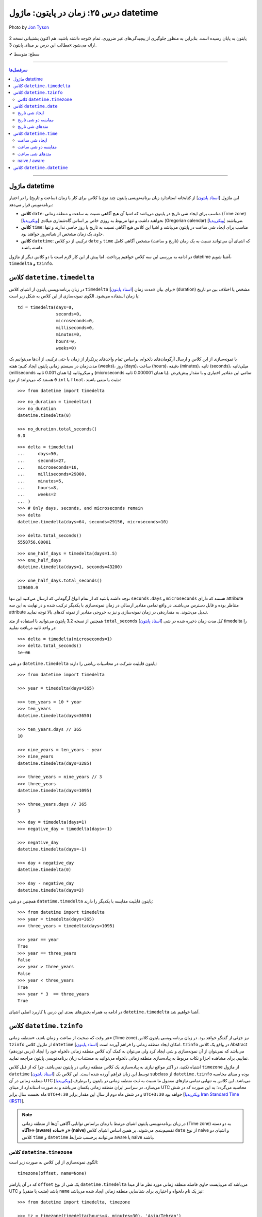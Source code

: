 .. role:: emoji-size

.. meta::
   :description: کتاب آموزش زبان برنامه نویسی پایتون به فارسی، مدیریت خطا در پایتون، datetime در پایتون، time در پایتون، calendar پایتون
   :keywords:  آموزش, آموزش پایتون, آموزش برنامه نویسی, پایتون, کتابخانه, پایتون, datetime در پایتون


درس ۲۵: زمان در پایتون: ماژول‌ datetime 
===========================================

.. figure:: /_static/pages/25-python-date-time-calendar.jpg
    :align: center
    :alt: زمان در پایتون: ماژول‌ datetime

    Photo by `Jon Tyson <https://unsplash.com/photos/dm9EHhIZm-k>`__
  

  
  


توجه داشته باشید، هم اکنون پشتیبانی نسخه 2x پایتون به پایان رسیده است. بنابراین	به منظور جلوگیری از پیچیدگی‌های غیر ضروری، تمام مطالب این درس بر مبنای پایتون 3x ارائه می‌شود.



:emoji-size:`✔` سطح: متوسط

----


.. contents:: سرفصل‌ها
    :depth: 2

----



ماژول datetime
~~~~~~~~~~~~~~~~~~~~~~~~~~~

این ماژول [`اسناد پایتون <https://docs.python.org/3/library/datetime.html>`__] از کتابخانه استاندارد زبان برنامه‌نویسی پایتون چند نوع یا کلاس برای کار با زمان (ساعت و تاریخ) را در اختیار برنامه‌نویس قرار می‌دهد:

* **کلاس** ``date``: مناسب برای ایجاد شی تاریخ در پایتون می‌باشد که اشیا آن هیچ آگاهی نسبت به ساعت و منطقه زمانی (Time zone) [`ویکی‌پدیا <https://en.wikipedia.org/wiki/Time_zone>`__] نخواهند داشت و تنها مربوط به روزی خاص بر اساس گاه‌شماری میلادی (Gregorian calendar) [`ویکی‌پدیا <https://en.wikipedia.org/wiki/Gregorian_calendar>`__] می‌باشند.

* **کلاس** ``time``: مناسب برای ایجاد شی ساعت در پایتون می‌باشد و اشیا این کلاس هیچ آگاهی نسبت به تاریخ یا روز خاصی ندارند و تنها حاوی یک زمان مشخص از شبانه‌روز خواهند بود.

* **کلاس** ``datetime``: ترکیبی از دو کلاس ``date`` و ``time`` که اشیای آن می‌توانند نسبت به یک زمان (تاریخ و ساعت) مشخص آگاهی کامل داشته باشند.

در ادامه به بررسی این سه کلاس خواهیم پرداخت، اما پیش از این کار لازم است با دو کلاس دیگر از ماژول datetime آشنا شویم،  ``timedelta`` و ``tzinfo``.


کلاس ``datetime.timedelta``
~~~~~~~~~~~~~~~~~~~~~~~~~~~~~~~~~

در زبان برنامه‌نویسی پایتون از اشیای کلاس ``timedelta`` [`اسناد پایتون <https://docs.python.org/3/library/datetime.html#timedelta-objects>`__] برای بیان «مدت زمان» (duration) مشخص یا اختلاف بین دو تاریخ یا زمان استفاده می‌شود. الگوی نمونه‌سازی از این کلاس به شکل زیر است::

    td = timedelta(days=0, 
                   seconds=0, 
                   microseconds=0, 
                   milliseconds=0, 
                   minutes=0, 
                   hours=0, 
                   weeks=0)

با نمونه‌سازی از این کلاس و ارسال آرگومان‌های دلخواه، براساس تمام واحدهای پرتکرار از زمان یا حتی ترکیبی از آن‌ها می‌توانیم یک مدت‌زمان در سیستم زمانی پایتون ایجاد کنیم؛ هفته (weeks)، روز (days)، ساعت (hours)، دقیقه (minutes)، ثانیه (seconds)، میلی‌ثانیه (milliseconds یا همان 0.001 ثانیه) و میکروثانیه (microseconds یا همان 0.000001 ثانیه). تمامی این مقادیر اختیاری و با مقدار پیش‌فرض ``0`` هستند که می‌توانند از نوع ``int`` یا ``float``، مثبت یا منفی باشند:

::

    >>> from datetime import timedelta


::

    >>> no_duration = timedelta()
    >>> no_duration
    datetime.timedelta(0)

    >>> no_duration.total_seconds()
    0.0

::

    >>> delta = timedelta(
    ...     days=50,
    ...     seconds=27,
    ...     microseconds=10,
    ...     milliseconds=29000,
    ...     minutes=5,
    ...     hours=8,
    ...     weeks=2
    ... )
    >>> # Only days, seconds, and microseconds remain
    >>> delta
    datetime.timedelta(days=64, seconds=29156, microseconds=10)

    >>> delta.total_seconds()
    5558756.00001

::

    >>> one_half_days = timedelta(days=1.5)
    >>> one_half_days
    datetime.timedelta(days=1, seconds=43200)

    >>> one_half_days.total_seconds()
    129600.0



توجه داشته باشید که از تمام انواع آرگومانی که ارسال می‌کنید این تنها ``seconds`` ،``days`` و ``microseconds`` هستند که دارای attribute متناظر بوده و قابل دسترس می‌باشند. در واقع تمامی مقادیر ارسالی در زمان نمونه‌سازی با یکدیگر ترکیب شده و در نهایت به این سه attribute تبدیل می‌شوند. به مقداردهی در زمان نمونه‌سازی و نیز به خروجی مقادیر از نمونه کدهای بالا توجه نمایید.

همچنین از نسخه 3.2 پایتون می‌توانید با استفاده از متد ``total_seconds`` [`اسناد پایتون <https://docs.python.org/3/library/datetime.html#datetime.timedelta.total_seconds>`__] کل مدت زمان ذخیره شده در شی timedelta را در واحد ثانیه دریافت نمایید::

    >>> delta = timedelta(microseconds=1)
    >>> delta.total_seconds()
    1e-06

دو شی ``datetime.timedelta`` پایتون قابلیت شرکت در محاسبات ریاضی را دارند::


    >>> from datetime import timedelta

    >>> year = timedelta(days=365)

    >>> ten_years = 10 * year
    >>> ten_years
    datetime.timedelta(days=3650)

    >>> ten_years.days // 365
    10

    >>> nine_years = ten_years - year
    >>> nine_years
    datetime.timedelta(days=3285)

    >>> three_years = nine_years // 3
    >>> three_years
    datetime.timedelta(days=1095)

    >>> three_years.days // 365
    3

::

    >>> day = timedelta(days=1)
    >>> negative_day = timedelta(days=-1)

    >>> negative_day
    datetime.timedelta(days=-1)

    >>> day + negative_day
    datetime.timedelta(0)

    >>> day - negative_day
    datetime.timedelta(days=2)



همچنین دو شی ``datetime.timedelta`` پایتون قابلیت مقایسه با یکدیگر را دارند::

    >>> from datetime import timedelta
    >>> year = timedelta(days=365)
    >>> three_years = timedelta(days=1095)

    >>> year == year
    True
    >>> year == three_years
    False
    >>> year > three_years
    False
    >>> year < three_years
    True
    >>> year * 3  == three_years
    True

در ادامه به همراه بخش‌های بعدی این درس با کاربرد اصلی اشیای ``datetime.timedelta`` آشنا خواهیم شد.



کلاس ``datetime.tzinfo``
~~~~~~~~~~~~~~~~~~~~~~~~~~~

هر وقت که صحبت از ساعت و زمان باشد، «منطقه زمانی» (Time zone) نیز جزئی از گفتگو خواهد بود. در زبان برنامه‌نویسی پایتون کلاس ``tzinfo`` از ماژول کلاس ``datetime`` امکان ایجاد منطقه زمانی را فراهم آورده است [`اسناد پایتون <https://docs.python.org/3/library/datetime.html#datetime.tzinfo>`__]. ``tzinfo`` در واقع یک کلاس Abstract (درس نوزدهم) می‌باشد که نمی‌توان از آن نمونه‌سازی و شی ایجاد کرد ولی می‌توان به کمک آن، کلاس منطقه زمانی دلخواه خود را ایجاد نماییم. برای مشاهده اجزا و نکات مربوط به پیاده‌سازی منطقه زمانی دلخواه می‌توانید به مستندات زبان برنامه‌نویسی پایتون مراجعه نمایید. 

اشتباه نکنید، در اکثر مواقع نیازی به پیاده‌سازی یک کلاس منطقه زمانی در پایتون نمی‌باشد. چرا که از قبل کلاس ``timezone`` از ماژول ``datetime`` [`اسناد پایتون <https://docs.python.org/3/library/datetime.html#timezone-objects>`__] توسط این زبان فراهم آورده شده است. این کلاس یک subclass از ``datetime.tzinfo`` بوده و مبنای محاسبه منطقه زمانی در آن UTC [`ویکی‌پدیا <https://en.wikipedia.org/wiki/Coordinated_Universal_Time>`__] می‌باشد. این کلاس به تنهایی تمامی نیازهای معمول ما نسبت به ثبت منطقه زمانی در پایتون را برطرف می‌سازد. در سراسر ایران منطقه زمانی یکسان می‌باشد و به صورت استاندارد از مبنای UTC محاسبه می‌گردد؛ به این صورت که در شش ماه نخست سال برابر ``UTC+4:30`` و در شش ماه دوم از سال این مقدار برابر ``UTC+3:30`` خواهد بود [`ویکی‌پدیا Iran Standard Time (IRST) <https://en.wikipedia.org/wiki/Iran_Standard_Time>`__].

.. note::

  در زبان برنامه‌نویسی پایتون اشیای مرتبط با زمان براساس توانایی آگاهی آن‌ها از منطقه زمانی (Time zone) به دو دسته **«آگاه» (aware)** و **«ساده» (naive)** تقسیم‌بندی می‌شوند. بر همین اساس اشیای کلاس ``date`` از نوع naive و اشیای دو کلاس ``time`` و ``datetime`` می‌توانند برحسب شرایط  aware یا naive باشند.



کلاس ``datetime.timezone``
------------------------------

الگوی نمونه‌سازی از این کلاس به صورت زیر است::


    timezone(offset, name=None)

که در آن پارامتر ``offset`` یک شی از نوع ``datetime.timedelta`` می‌باشد که می‌بایست حاوی فاصله منطقه زمانی مورد نظر ما از مبدا UTC باشد (مثبت یا منفی) و ``name`` نیز یک نام دلخواه و اختیاری برای شناسایی منطقه زمانی ایجاد شده می‌باشد::

    >>> from datetime import timedelta, timezone

    >>> tz = timezone(timedelta(hours=4, minutes=30), 'Asia/Tehran')

    >>> tz
    datetime.timezone(datetime.timedelta(seconds=16200), 'Asia/Tehran')

    >>> type(tz)
    <class 'datetime.timezone'>

شی ``tz`` ایجاد شده در نمونه کد بالا، بیانگر منطقه زمانی ``UTC+4:30`` می‌باشد. به عنوان مثالی دیگر، ایجاد شی برای منطقه زمانی ``UTC-05:00`` به صورت زیر می‌باشد::


    >>> tz = timezone(timedelta(hours=-5), 'Eastern Time Zone')

از طریق شی ``datetime.timezone`` چهار متد زیر در دسترس خواهد بود، در واقع  این‌ها متدهایی هستند که توسط ``datetime.timezone`` از کلاس ``datetime.tzinfo`` ارث‌برده و Override شده‌اند:

* **متد** ``utcoffset(dt)`` [`اسناد پایتون <https://docs.python.org/3/library/datetime.html#datetime.timezone.utcoffset>`__]: ورودی نادیده گرفته می‌شود و خروجی یک شی ``datetime.timedelta`` برابر اختلاف فاصله زمانی از مبنا UTC می‌باشد.

* **متد** ``tzname(dt)`` [`اسناد پایتون <https://docs.python.org/3/library/datetime.html#datetime.timezone.tzname>`__]: نام منطقه زمانی ارسال شده در زمان نمونه‌سازی را برمی‌گرداند. چنانچه در زمان نمونه‌سازی مقداری ارسال نشده و نام برابر ``None`` باشد، یک نام به صورت خودکار تولید خواهد شد. ورودی می‌تواند ``None`` یا یک شی aware از نوع ``datetime.datetime`` باشد.

* **متد** ``dst(dt)`` [`اسناد پایتون <https://docs.python.org/3/library/datetime.html#datetime.timezone.dst>`__]: خروجی این متد برای اشیا ``datetime.timezone`` همواره برابر ``None`` خواهد بود.

* **متد** ``fromutc(dt)`` [`اسناد پایتون <https://docs.python.org/3/library/datetime.html#datetime.timezone.fromutc>`__]: ورودی می‌بایست یک شی aware از نوع ``datetime.datetime`` باشد و خروجی نیز برابر ``dt + offset`` خواهد بود. در واقع این متد یک شی ``datetime.datetime`` دریافت و منطقه زمانی آن را بر اساس اطلاعات خود تغییر و برمی‌گرداند.

این کلاس حاوی یک Class attribute نیز می‌باشد. ``utc`` [`اسناد پایتون <https://docs.python.org/3/library/datetime.html#datetime.timezone.utc>`__] که برابر یک شی ``datetime.timezone`` جدید براساس منطقه زمانی UTC می‌باشد. یعنی:‌ ``timezone(timedelta(0))``


::

    >>> from datetime import timedelta, timezone
    >>> tz = timezone(timedelta(hours=4, minutes=30), 'Asia/Tehran')

    >>> tz.utcoffset(None)
    datetime.timedelta(seconds=16200)
    
    >>> tz.tzname(None)
    'Asia/Tehran'
    
::


    >>> tz = timezone(timedelta(hours=4, minutes=30))
    >>> tz.tzname(None)
    'UTC+04:30'


::

    >>> type(timezone.utc)
    <class 'datetime.timezone'>


.. note::

  به منظور شفاف‌سازی بیشتر و درک اهمیت منطقه زمانی، اگر فرض کنیم ساعت در یک لحظه به وقت ``UTC`` برابر ``12:00`` است آنگاه همان لحظه ساعت به وقت ``UTC-05:00`` برابر ``07:00`` و به وقت ``UTC+04:30`` برابر ``16:30`` خواهد بود.



کلاس ``datetime.date``
~~~~~~~~~~~~~~~~~~~~~~~~~~~

این کلاس [`اسناد پایتون <https://docs.python.org/3/library/datetime.html#date-objects>`__] نمایش ایجاد یک شی تاریخ بر اساس گاه‌شماری میلادی (Gregorian calendar) در زبان برنامه‌نویسی پایتون می‌باشد. در واقع کاربرد این شی، نگهداری از اطلاعات مربوط به یک تاریخ مشخص خواهد بود. در ادامه این بخش به بررسی چگونگی ایجاد شی و اجزای آن خواهیم پرداخت.

ایجاد شی تاریخ
------------------

به پنج شیوه زیر می‌توان یک شی تاریخ از نوع ``datetime.date`` ایجاد کرد:

::

     >>> import datetime

     >>> # Wednesday, April 7, 2021

     >>> d = datetime.date(2021, 4, 7)
     >>> d = datetime.date.fromisoformat('2021-04-07')  # Python 3.7
     >>> d = datetime.date.fromordinal(737887)
     >>> d = datetime.date.fromtimestamp(1617737400)
     >>> d = datetime.date.fromisocalendar(2021, 14, 3) # Python 3.8

     >>> d
     datetime.date(2021, 4, 7)
     >>> type(d)
     <class 'datetime.date'>

     >>> d.year
     2021
     >>> d.month
     4
     >>> d.day
     7



**۱- با استفاده از نمونه‌سازی**::

    >>> import datetime
    >>> d = datetime.date(2021, 4, 7)


::


    >>> import datetime
    >>> d = datetime.date(year=2021, month=4, day=7)


برای نمونه‌سازی از کلاس ``datetime.date`` می‌بایست سه Instance attribute آن را مقداردهی نماییم. این سه attribute عبارتند از:

* ``year``: از نوع ``int`` می‌باشد و مقداری برابر با سال مورد نظر خواهد داشت. این مقدار می‌بایست کمتر یا برابر ``datetime.MAXYEAR`` [`اسناد پایتون <https://docs.python.org/3/library/datetime.html#datetime.MAXYEAR>`__] و همچنین بیشتر یا برابر ``datetime.MINYEAR`` [`اسناد پایتون <https://docs.python.org/3/library/datetime.html#datetime.MINYEAR>`__] باشد (``MINYEAR <= year <= MAXYEAR``). 

* ``month``: از نوع ``int`` می‌باشد و مقداری برابر با ماه مورد نظر خواهد داشت که می‌بایست عددی از بین اعداد ``1`` تا ``12`` باشد.

* ``day``: از نوع ``int`` می‌باشد و مقداری برابر با روزی مشخص در ماه ذکر شده خواهد داشت.



  ::

      >>> datetime.MINYEAR
      1
      >>> datetime.MAXYEAR
      9999

      >>> datetime.MINYEAR <= d.year <= datetime.MAXYEAR
      True
      >>> 1 <= d.month <= 12
      True
      >>> 1 <= d.day <= 31
      True

  باید توجه داشت که مقدار این سه attribute پس از نمونه‌سازی قابل تغییر نخواهد بود و به اصطلاح read-only هستند::

    >>> d.year = 2022
    Traceback (most recent call last):
      File "<stdin>", line 1, in <module>
    AttributeError: attribute 'year' of 'datetime.date' objects is not writable

|

**۲- با استفاده از کلاس متد** ``fromisoformat`` [`اسناد پایتون <https://docs.python.org/3/library/datetime.html#datetime.date.fromisoformat>`__] از کلاس ``datetime.date`` (البته از نسخه 3.7 پایتون به بعد)، در تعریف این متد یک پارامتر از نوع ``str`` قرار داده شده است که در واقع این متد یک تاریخ را براساس قالب استاندارد ISO 8601 [`ویکی‌پدیا <https://en.wikipedia.org/wiki/ISO_8601>`__] دریافت و یک شی معادل از کلاس ``datetime.date`` را برمی‌گرداند. این قالب برابر ``YYYY-MM-DD`` می‌باشد که از سمت چپ معرف چهار رقم سال، یک خط تیره، دو رقم ماه، یک خط تیره و دو رقم روز ماه می‌باشد؛ همانند: ``07-04-2020``::

    >>> import datetime
    >>> d = datetime.date.fromisoformat('2021-04-07')

::

    >>> from datetime import date
    >>> d = date.fromisoformat('2021-04-07')

|

**۳- با استفاده از کلاس متد** ``fromordinal`` [`اسناد پایتون <https://docs.python.org/3/library/datetime.html#datetime.date.fromordinal>`__] از کلاس ``datetime.date``، در تعریف این متد یک پارامتر از نوع ``int`` قرار داده شده است که در واقع این متد معادل یک proleptic Gregorian ordinal [`ویکی‌پدیا <https://en.wikipedia.org/wiki/Proleptic_Gregorian_calendar>`__] یک تاریخ مشخص را دریافت و یک شی معادل از کلاس ``datetime.date`` را برمی‌گرداند. این مقدار برابر شمارش تعداد روزها از تاریخ یکم ژانویه سال یک میلادی تا تاریخ مورد نظر می‌باشد::


    >>> import datetime
    >>> d = datetime.date.fromordinal(737887)

::

    >>> from datetime import date
    >>> d = date.fromordinal(737887)



|

**۴- با استفاده از کلاس متد** ``fromtimestamp`` [`اسناد پایتون <https://docs.python.org/3/library/datetime.html#datetime.date.fromtimestamp>`__] از کلاس ``datetime.date``، در تعریف این متد یک پارامتر از نوع ``int`` قرار داده شده است که در واقع این متد معادل POSIX timestamp [`ویکی‌پدیا <https://en.wikipedia.org/wiki/Unix_time>`__] یک تاریخ مشخص را دریافت و یک شی معادل از کلاس ``datetime.date`` را برمی‌گرداند. این مقدار برابر شمارش تعداد ثانیه‌ها به منطقه زمانی UTC از ساعت ۰۰:۰۰:۰۰ یکم ژانویه سال ۱۹۷۰ میلادی تا تاریخ مورد نظر می‌باشد::


    >>> import datetime
    >>> d = datetime.date.fromtimestamp(1617737400)

::

    >>> from datetime import date
    >>> d = date.fromtimestamp(1617737400)

توجه داشته باشید ممکن است این متد از سال ۲۰۳۸ باعث بروز خطا گردد. چرا که این متد از تابع localtime در زبان برنامه‌نویسی C استفاده می‌کند که در آن سال مقدار timestamp از نوع signed 32-bit integer در این زبان، Overflow خواهد داشت! [`ویکی‌پدیا: Year 2038 problem <https://en.wikipedia.org/wiki/Year_2038_problem>`__]


|

**۵- با استفاده از کلاس متد** ``fromisocalendar`` [`اسناد پایتون <https://docs.python.org/3/library/datetime.html#datetime.date.fromisocalendar>`__] از کلاس ``datetime.date`` (البته از نسخه 3.8 پایتون به بعد)، در تعریف این متد سه پارامتر از نوع ``int`` قرار داده شده است که از سمت چپ به ترتیب معرف سال، شماره هفته در سال و شماره روز از هفته مورد نظر می‌باشند. در واقع این متد معادل ISO calendar [`ویکی‌پدیا <https://en.wikipedia.org/wiki/ISO_week_date>`__] یک تاریخ مشخص را دریافت و یک شی معادل از کلاس ``datetime.date`` را برمی‌گرداند. در این استاندارد، یک سال شامل ۵۲ هفته می‌باشد که روزهای هر هفته نیز از روز دوشنبه (Monday) با شماره یک محاسبه می‌گردد (دوشنبه:۱، سه‌شنبه:۲، ... یکشنبه:۷)::

    date.fromisocalendar(year, week, day)

::

    >>> import datetime
    >>> d = datetime.date.fromisocalendar(2021, 14, 3) # Wednesday, April 7, 2021

::

    >>> from datetime import date
    >>> d = date.fromisocalendar(2021, 14, 3) # Wednesday, April 7, 2021


مقایسه دو شی تاریخ
----------------------------
دو شی ``datetime.date`` پایتون قابلیت مقایسه با یکدیگر را دارند. همچنین می‌توان با استفاده از یک شی ``datetime.timedelta`` مقدار یک شی تاریخ را به جلو یا عقب هدایت کرد:


::

    >>> from datetime import date, timedelta

    >>> today = date(2021, 4, 9)

    >>> yesterday = today - timedelta(days=1)
    >>> yesterday
    datetime.date(2021, 4, 8)

    >>> today > yesterday
    True
    >>> today == today
    True
    >>> today < yesterday
    False
    >>> today == yesterday + timedelta(days=1)
    True

    >>> today - yesterday
    datetime.timedelta(days=1)

توجه داشته باشید حاصل تفاضل دو شی تاریخ پایتون یک شی از نوع ``datetime.timedelta`` خواهد بود!


متدهای شی تاریخ
----------------------------

برخی از Instance methodهای یک شی تاریخ پایتون به شرح زیر هستند:


* **متد** ``toordinal`` [`اسناد پایتون <https://docs.python.org/3/library/datetime.html#datetime.date.toordinal>`__]: معادل proleptic Gregorian ordinal از مقدار تاریخ شی را برمی‌گرداند::

    >>> from datetime import date

    >>> today = date(2021, 4, 9)
    >>> today.toordinal()
    737889



* **متد** ``isoformat`` [`اسناد پایتون <https://docs.python.org/3/library/datetime.html#datetime.date.isoformat>`__]: معادل مقدار تاریخ شی را در قالب استاندارد ISO 8601 برمی‌گرداند::

    >>> from datetime import date

    >>> today = date(2021, 4, 9)
    >>> today.isoformat()
    '2021-04-09'


* **متد** ``isocalendar`` [`اسناد پایتون <https://docs.python.org/3/library/datetime.html#datetime.date.isocalendar>`__]: معادل ISO calendar از مقدار تاریخ شی را برمی‌گرداند::

    >>> from datetime import date

    >>> today = date(2021, 4, 9) # Friday, April 9, 2021
    >>> today.isocalendar()
    (2021, 14, 5)

  از پایتون نسخه 3.9 نوع خروجی این متد به صورت زیر تغییر کرده است::


    >>> today.isocalendar()
    datetime.IsoCalendarDate(year=2021, week=14, weekday=5)



* **متد** ``weekday`` [`اسناد پایتون <https://docs.python.org/3/library/datetime.html#datetime.date.isocalendar>`__]: شماره روز از هفته جاری را برمی‌گرداند. دوشنبه:صفر، سه‌شنبه:۱ ... یک‌شنبه:۶::

    >>> from datetime import date

    >>> today = date(2021, 4, 9) # Friday, April 9, 2021
    >>> today.weekday()
    4



* **متد** ``isoweekday`` [`اسناد پایتون <https://docs.python.org/3/library/datetime.html#datetime.date.isoweekday>`__]: شماره روز از هفته جاری را بر اساس استاندارد ISO calendar برمی‌گرداند. دوشنبه:۱، سه‌شنبه:۲ ... یک‌شنبه:۷::

    >>> from datetime import date

    >>> today = date(2021, 4, 9) # Friday, April 9, 2021
    >>> today.isoweekday()
    5




* **متد** ``replace`` [`اسناد پایتون <https://docs.python.org/3/library/datetime.html#datetime.date.replace>`__]: با استفاده از این متد می‌توان یک شی تاریخ جدید همانند شی جاری ایجاد کرد ولی با کمی تغییرات::

    replace(year, month, day)

  ::

    >>> from datetime import date

    >>> today = date(2021, 4, 9)

    >>> another_day = today.replace(day=22)
    >>> another_day
    datetime.date(2021, 4, 22)



* **متد** ``today`` [`اسناد پایتون <https://docs.python.org/3/library/datetime.html#datetime.date.today>`__]: جدا از اینکه شی موجود حاوی چه تاریخی است، یک شی تاریخ جدید بر اساس تاریخ روز جاری - با توجه به تنظیمات سیستم‌ - برمی‌گرداند::

    >>> from datetime import date

    >>> d = date(2021, 4, 9)
    >>> d.today()
    datetime.date(2021, 4, 10)





کلاس ``datetime.time``
~~~~~~~~~~~~~~~~~~~~~~~~~~~

این کلاس [`اسناد پایتون <https://docs.python.org/3/library/datetime.html#time-objects>`__] نمایش ایجاد یک شی ساعت مشخص از شبانه‌روز در زبان برنامه‌نویسی پایتون می‌باشد. در واقع کاربرد این شی، نگهداری از اطلاعات مربوط به یک ساعت مشخص خواهد بود. در ادامه این بخش به بررسی چگونگی ایجاد شی و اجزای آن خواهیم پرداخت.

ایجاد شی ساعت
------------------

به دو شیوه زیر می‌توان یک شی ساعت از نوع ``datetime.time`` ایجاد کرد:

::

     >>> import datetime

     >>> t = datetime.time(hour=10, minute=4, second=30)
     >>> t = datetime.time.fromisoformat('10:04:30')  # Python 3.7

     >>> t
     datetime.time(10, 4, 30)
     >>> type(t)
     <class 'datetime.time'>

     >>> t.hour
     10
     >>> t.minute
     4
     >>> t.second
     30
     >>> t.microsecond
     0
     >>> print(t.tzinfo)
     None
     >>> t.fold
     0



**۱- با استفاده از نمونه‌سازی**::

    time(hour=0, minute=0, second=0, microsecond=0, tzinfo=None, *, fold=0)

::


    >>> import datetime
    >>> t = datetime.time(22, 4, 30)



همانطور که از تعریف این کلاس مشخص است، برای نمونه‌سازی از کلاس ``datetime.time`` می‌توان  شش Instance attribute آن را مقداردهی نماییم. این شش attribute که همگی اختیاری و دارای مقدار پیش‌فرض هستند عبارتند از:

* ``hour``: از نوع ``int`` می‌باشد و مقداری برابر با ساعت مورد نظر خواهد داشت. این مقدار می‌بایست  عددی از بین اعداد ``0`` تا ``24`` باشد : range(24)

* ``minute``: از نوع ``int`` می‌باشد و مقداری برابر با دقیقه مورد نظر خواهد داشت که می‌بایست عددی از بین اعداد ``0`` تا ``60`` باشد : range(60)

* ``second``: از نوع ``int`` می‌باشد و مقداری برابر با ثانیه مورد نظر خواهد داشت که می‌بایست عددی از بین اعداد ``0`` تا ``60`` باشد : range(60)

* ``microsecond``: از نوع ``int`` می‌باشد و مقداری برابر با میکروثانیه مورد نظر خواهد داشت که می‌بایست عددی از بین اعداد ``0`` تا ``1000000`` باشد : range(1000000) - هر میکروثانیه برابر با 0.000001 ثانیه می‌باشد.

* ``tzinfo``: معرف منطقه زمانی (Time zone) است که مقدار پیش‌فرض آن ``None`` می‌باشد و می‌تواند یک شی از  زیرکلاس‌های (subclass) کلاس ``tzinfo`` [`اسناد پایتون <https://docs.python.org/3/library/datetime.html#datetime.tzinfo>`__] را بپذیرد.

* ``fold``: از نسخه 3.6 پایتون به بعد اضافه شده است و تنها با استفاده از شیوه **نام=مقدار** قابل مقداردهی می‌باشد. این پارامتر در واقع یک نشانگر برای ابهام‌زدایی در بیان ساعت می‌باشد. برای مثال از کاربرد این پارامتر وضعیت «ساعت تابستانی» [`ویکی‌پدیا <https://en.wikipedia.org/wiki/Daylight_saving_time>`__] را تصور کنید. ساعت رسمی ایران هر سال در ساعت ۲۴ روز اول فروردین ماه یک ساعت به جلو کشیده می‌شود و در ساعت ۲۴ روز سی‌ام شهریور ماه به حالت قبلی برگردانده می‌شود، اکنون در روز سی‌ام شهریور ماه ساعت ۲۳ تا ۲۴ دوبار تکرار می‌شود، در این مواقع می‌توان از این پارامتر برای مشخص کردن وضعیت ساعت استفاده کرد. به این صورت که مقدار ``0`` بیانگر وضعیت قبل از تغییر و ``1`` بیانگر وضعیت پس از تغییر می‌تواند باشد.

  باید توجه داشت که مقدار این شش attribute پس از نمونه‌سازی قابل تغییر نخواهد بود و به اصطلاح read-only هستند::

    >>> t.hour = 14
    Traceback (most recent call last):
      File "<stdin>", line 1, in <module>
    AttributeError: attribute 'hour' of 'datetime.time' objects is not writable


|

**۲- با استفاده از کلاس متد** ``fromisoformat`` [`اسناد پایتون <https://docs.python.org/3/library/datetime.html#datetime.time.fromisoformat>`__] از کلاس ``datetime.time`` (البته از نسخه 3.7 پایتون به بعد)، در تعریف این متد یک پارامتر از نوع ``str`` قرار داده شده است که در واقع این متد یک ساعت را براساس قالب کلی استاندارد ISO 8601 [`ویکی‌پدیا <https://en.wikipedia.org/wiki/ISO_8601>`__] دریافت و یک شی معادل از کلاس ``datetime.time`` را برمی‌گرداند. این قالب معمولا برابر ``hh:mm:ss`` می‌باشد که از سمت چپ معرف دو رقم ساعت، دونقطه (colon)، دو رقم دقیقه، دونقطه (colon) و دو رقم ثانیه می‌باشد؛ همانند: ``04:23:01`` - قالب‌های قابل پذیرش به صورت زیر خواهند بود::

    >>> import datetime
    
::

    >>> t = datetime.time.fromisoformat('04') # 'HH'
    >>> t
    datetime.time(4, 0)

::

    >>> t = datetime.time.fromisoformat('04:23') # 'HH:MM'
    >>> t
    datetime.time(4, 23)

::


    >>> t = datetime.time.fromisoformat('04:23:01') # 'HH:MM:SS'
    >>> t
    datetime.time(4, 23, 1)
    
::

    >>> t = datetime.time.fromisoformat('04:23:01.000384') # 'HH:MM:SS.ffffff'
    >>> t
    datetime.time(4, 23, 1, 384)

::

    >>> t = datetime.time.fromisoformat('04:23:01+04:30') # 'HH:MM:SS+HH:MM'
    >>> t
    datetime.time(4, 23, 1, tzinfo=datetime.timezone(datetime.timedelta(seconds=16200)))

::

    >>> t = datetime.time.fromisoformat('04:23:01.000384+04:30') # 'HH:MM:SS.ffffff+HH:MM'
    >>> t
    datetime.time(4, 23, 1, 384, tzinfo=datetime.timezone(datetime.timedelta(seconds=16200)))

::

    >>> t = datetime.time.fromisoformat('04+04:30') # 'HH+HH:MM'
    >>> t
    datetime.time(4, 0, tzinfo=datetime.timezone(datetime.timedelta(seconds=16200)))

مقایسه دو شی ساعت
----------------------------

دو شی ``datetime.time`` پایتون قابلیت مقایسه با یکدیگر را دارند اگر هر دو naive یا هر دو aware باشند:


::

    >>> from datetime import time

    >>> t_22 = time(22, 0, 0)
    >>> t_20 = time(20, 0, 0)

    >>> t_22 > t_20
    True
    >>> t_22 == t_22
    True
    >>> t_22 < t_20
    False

به مثالی دیگر توجه نمایید::

    >>> from datetime import timedelta, timezone, time

    >>> tz_et = timezone(timedelta(hours=-5), 'Eastern Time Zone')
    >>> tz_ir = timezone(timedelta(hours=4, minutes=30), 'Asia/Tehran')

    >>> t_et = time(12, 0, 0, tzinfo=tz_et)
    >>> t_ir = time(12, 0, 0, tzinfo=tz_ir)

    >>> t_et == t_ir
    False
    >>> t_et > t_ir
    True
    >>> t_et < t_ir
    False

    >>> t_ir_new = time(21, 30, 0, tzinfo=tz_ir)

    >>> t_et == t_ir_new
    True


در کد بالا درست است که هر دو شی ``t_et`` و ``t_ir`` حاوی ساعت دوازده می‌باشند ولی باید به این نکته توجه داشت، در حالی ``t_et`` ساعت دوازده را نمایش می‌دهد که نسبت به منطقه زمانی مبنا (UTC) پنج ساعت عقب‌تر است؛ در واقع نه ساعت و سی دقیقه بعد، ``t_ir`` به زمانی خواهد رسید که ``t_et`` اکنون آن را نمایش می‌دهد!

همچنین توجه داشته باشید که نمی‌توان از عملگرهایی همچون ``-`` یا ``+`` برای اشیای ``datetime.time`` استفاده کرد.


متدهای شی ساعت
----------------------------

برخی از Instance methodهای یک شی ساعت پایتون به شرح زیر هستند:



* **متد** ``replace`` [`اسناد پایتون <https://docs.python.org/3/library/datetime.html#datetime.time.replace>`__]: با استفاده از این متد می‌توان یک شی ساعت جدید همانند شی جاری ایجاد کرد ولی با کمی تغییرات::

    replace(hour, minute, second, microsecond, tzinfo, *, fold)

  ::

    >>> from datetime import time

    >>> t_22 = time(hour=22, minute=22, second=22)

    >>> t_20 = t_22.replace(hour=20, minute=20)
    >>> t_20
    datetime.time(20, 20, 22)

  به مثالی دیگر توجه نمایید::

      >>> from datetime import timedelta, timezone, time

      >>> tz = timezone(timedelta(hours=-5), 'Eastern Time Zone')
      >>> t = time(hour=22, minute=22, second=22, tzinfo=tz)
      >>> t
      datetime.time(22, 22, 22, tzinfo=datetime.timezone(datetime.timedelta(days=-1, seconds=68400), 'Eastern Time Zone'))


      >>> tz_teh = timezone(timedelta(hours=4, minutes=30), 'Asia/Tehran')
      >>> t.replace(tzinfo=tz_teh)
      datetime.time(22, 22, 22, tzinfo=datetime.timezone(datetime.timedelta(seconds=16200), 'Asia/Tehran'))

  باید توجه داشت که با تغییر منطقه زمانی یک شی ``datetime.time``، اطلاعات مربوط به ساعت، در آن تغییری نخواهند داشت. چرا که تغییر ساعت بر اساس منطقه زمانی می‌تواند منجر به تغییر تاریخ گردد و این شی هیچ اطلاعاتی از تاریخ ندارد.



* **متد** ``isoformat`` [`اسناد پایتون <https://docs.python.org/3/library/datetime.html#datetime.time.isoformat>`__]: معادل مقدار ساعت شی را در قالب استاندارد ISO 8601 برمی‌گرداند::

    
    isoformat(timespec='auto')

  این متد یک پارامتر اختیاری دارد که می‌تواند یکی از مقادیر ``milliseconds`` ``minutes`` ``hours`` ``auto`` ``microseconds`` را دریافت کند. مقدار این پارامتر قالب خروجی را مشخص می‌کند:

  ::

    >>> from datetime import time

    >>> t = time(hour=22, minute=4, second=30, microsecond=300)

    >>> t.isoformat()
    '22:04:30.000300'

    >>> t.isoformat('auto')
    '22:04:30.000300'

    >>> t.isoformat('hours')
    '22'

    >>> t.isoformat('minutes')
    '22:04'

    >>> t.isoformat('milliseconds')
    '22:04:30.000'

    >>> t.isoformat('microseconds')
    '22:04:30.000300'

* **متد** ``utcoffset`` [`اسناد پایتون <https://docs.python.org/3/library/datetime.html#datetime.time.utcoffset>`__]: اگر پارامتر ``tzinfo`` برابر ``None`` باشد، مقدار ``None`` و در غیر این صورت مقدار ``self.tzinfo.utcoffset(None)`` را برمی‌گرداند.

* **متد** ``tzname`` [`اسناد پایتون <https://docs.python.org/3/library/datetime.html#datetime.time.tzname>`__]: اگر پارامتر ``tzinfo`` برابر ``None`` باشد، مقدار ``None`` و در غیر این صورت مقدار ``self.tzinfo.tzname(None)`` را برمی‌گرداند.

::

    >>> from datetime import timedelta, timezone, time

    >>> tz = timezone(timedelta(hours=4, minutes=30), 'Asia/Tehran')
    >>> t = time(hour=22, minute=4, second=30, tzinfo=tz)

    >>> t.utcoffset()
    datetime.timedelta(seconds=16200)

    >>> t.tzname()
    'Asia/Tehran'



naive / aware
----------------------------

یک شی ``datetime.time`` (به عنوان مثال متغیر:‌ ``t``) از نوع aware خواهد بود اگر دو شرط زیر برای آن درست باشد:


* مقدار پارامتر ``t.zinfo`` مخالف ``None`` باشد.
* حاصل ``t.tzinfo.utcoffset(None)`` مخالف ``None`` باشد.




کلاس ``datetime.datetime``
~~~~~~~~~~~~~~~~~~~~~~~~~~~









|

----

:emoji-size:`😊` امیدوارم مفید بوده باشه

`لطفا دیدگاه و سوال‌های مرتبط با این درس خود را در کدرز مطرح نمایید. <https://www.coderz.ir/python-tutorial-datetime>`_



